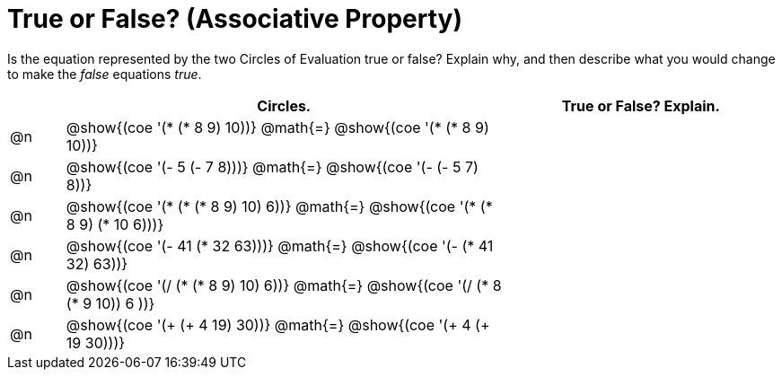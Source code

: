 = True or False? (Associative Property)

++++
<style>
div.circleevalsexp { width: auto; }
td > .content > .paragraph > * { vertical-align: middle; }
</style>
++++

Is the equation represented by the two Circles of Evaluation true or false? Explain why, and then describe what you would change to make the _false_ equations _true_.

[.FillVerticalSpace,cols="^.^1a,^.^8a,^.^5a", stripes="none", options="header"]
|===
|	 | Circles.																	   |
True or False? Explain.
| @n |@show{(coe '(* (* 8 9) 10))}	@math{=} @show{(coe '(* (* 8 9) 10))}  |
| @n |@show{(coe '(- 5 (- 7 8)))}	@math{=} @show{(coe '(- (- 5 7) 8))}   |
| @n |@show{(coe '(* (* (* 8 9) 10) 6))}	@math{=} @show{(coe '(* (* 8 9) (* 10 6)))}|
| @n |@show{(coe '(- 41 (* 32 63)))} @math{=} @show{(coe '(- (* 41 32) 63))}|
| @n |@show{(coe '(/ (* (* 8 9) 10) 6))}	@math{=} @show{(coe '(/ (* 8 (* 9 10)) 6 ))}|
| @n |@show{(coe '(+ (+ 4 19) 30))}	@math{=} @show{(coe '(+ 4 (+ 19 30)))} |
|===
